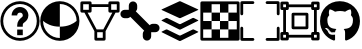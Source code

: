 SplineFontDB: 3.2
FontName: PermToolIcons
FullName: PermToolIcons
FamilyName: PermToolIcons
Weight: Regular
Copyright: Copyright (c) 2023, sneakyevil
UComments: "2023-11-3: Created with FontForge (http://fontforge.org)"
Version: 001.000
ItalicAngle: 0
UnderlinePosition: -100
UnderlineWidth: 50
Ascent: 800
Descent: 200
InvalidEm: 0
LayerCount: 2
Layer: 0 0 "Back" 1
Layer: 1 0 "Fore" 0
XUID: [1021 196 -1437072046 8685]
FSType: 0
OS2Version: 0
OS2_WeightWidthSlopeOnly: 0
OS2_UseTypoMetrics: 1
CreationTime: 1698970442
ModificationTime: 1699687559
PfmFamily: 17
TTFWeight: 400
TTFWidth: 5
LineGap: 90
VLineGap: 0
OS2TypoAscent: 0
OS2TypoAOffset: 1
OS2TypoDescent: 0
OS2TypoDOffset: 1
OS2TypoLinegap: 90
OS2WinAscent: 0
OS2WinAOffset: 1
OS2WinDescent: 0
OS2WinDOffset: 1
HheadAscent: 0
HheadAOffset: 1
HheadDescent: 0
HheadDOffset: 1
OS2Vendor: 'PfEd'
MarkAttachClasses: 1
DEI: 91125
LangName: 1033
Encoding: Custom
UnicodeInterp: none
NameList: AGL For New Fonts
DisplaySize: -48
AntiAlias: 1
FitToEm: 0
WinInfo: 276 23 8
BeginPrivate: 0
EndPrivate
BeginChars: 513 9

StartChar: Question
Encoding: 256 256 0
Width: 1000
Flags: HW
LayerCount: 2
Fore
SplineSet
500 650 m 0
 375.189453125 650 290 545 290 440 c 1
 430 440 l 1
 430 475 449.810546875 510 500 510 c 0
 550.189453125 510 570 475 570 440 c 0
 570 422.7109375 567.48046875 419 561.810546875 411.299804688 c 0
 556.2109375 403.599609375 544.030273438 393.099609375 525.830078125 378.400390625 c 0
 489.430664062 348.7890625 430 288.310546875 430 195 c 2
 430 160 l 1
 570 160 l 1
 570 195 l 2
 570 241.689453125 580.5 242.4609375 614.099609375 269.760742188 c 0
 630.969726562 283.48046875 653.860351562 300.280273438 674.439453125 328.139648438 c 0
 695.01953125 356.069335938 710 396.0390625 710 440 c 0
 710 545 624.810546875 650 500 650 c 0
430 90 m 1
 430 -50 l 1
 570 -50 l 1
 570 90 l 1
 430 90 l 1
500 790 m 0
 229.799804688 790 10 570.200195312 10 300 c 0
 10 29.7998046875 229.799804688 -190 500 -190 c 0
 770.200195312 -190 990 29.7998046875 990 300 c 0
 990 570.200195312 770.200195312 790 500 790 c 0
500 720 m 0
 732.400390625 720 920 532.400390625 920 300 c 0
 920 67.599609375 732.400390625 -120 500 -120 c 0
 267.599609375 -120 80 67.599609375 80 300 c 0
 80 532.400390625 267.599609375 720 500 720 c 0
EndSplineSet
EndChar

StartChar: Material
Encoding: 257 257 1
Width: 1000
Flags: HW
LayerCount: 2
Fore
SplineSet
496 790 m 0
 225.799804688 790 6 570.200195312 6 300 c 0
 6 29.7998046875 225.799804688 -190 496 -190 c 0
 766.200195312 -190 986 29.7998046875 986 300 c 0
 986 570.200195312 766.200195312 790 496 790 c 0
496 720 m 2
 496.16796875 720 496.337890625 720 496.505859375 720 c 0
 727.201171875 720 914.629882812 533.27734375 915.860351562 302.870117188 c 0
 838.08984375 236.7890625 705.650390625 160 496 160 c 1
 496 -120 l 1
 263.599609375 -120 76 67.599609375 76 300 c 2
 76.1396484375 303.010742188 l 1
 153.91015625 236.930664062 286.2109375 160 496 160 c 1
 496 720 l 2
EndSplineSet
EndChar

StartChar: MeshData
Encoding: 258 258 2
Width: 1000
Flags: H
LayerCount: 2
Fore
SplineSet
45 790 m 2
 25.6826171875 790 10 774.317382812 10 755 c 2
 10 545 l 2
 10 525.682617188 25.6826171875 510 45 510 c 2
 111.5 510 l 1
 360 46.1103515625 l 1
 360 -155 l 2
 360 -174.317382812 375.682617188 -190 395 -190 c 2
 605 -190 l 2
 624.317382812 -190 640 -174.317382812 640 -155 c 2
 640 46.1103515625 l 1
 888.5 510 l 1
 955 510 l 2
 974.317382812 510 990 525.682617188 990 545 c 2
 990 755 l 2
 990 774.317382812 974.317382812 790 955 790 c 2
 745 790 l 2
 725.682617188 790 710 774.317382812 710 755 c 2
 710 720 l 1
 290 720 l 1
 290 755 l 2
 290 774.317382812 274.317382812 790 255 790 c 2
 45 790 l 2
80 720 m 1
 220 720 l 1
 220 580 l 1
 80 580 l 1
 80 720 l 1
780 720 m 1
 920 720 l 1
 920 580 l 1
 780 580 l 1
 780 720 l 1
290 650 m 1
 710 650 l 1
 710 545 l 2
 710 525.682617188 725.682617188 510 745 510 c 2
 808.98046875 510 l 1
 584 90 l 1
 416.069335938 90 l 1
 191.01953125 510 l 1
 255 510 l 2
 274.317382812 510 290 525.682617188 290 545 c 2
 290 650 l 1
430 20 m 1
 570 20 l 1
 570 -120 l 1
 430 -120 l 1
 430 20 l 1
EndSplineSet
EndChar

StartChar: BoneData
Encoding: 259 259 3
Width: 1000
Flags: H
LayerCount: 2
Fore
SplineSet
325.280273438 790 m 0
 267.599609375 790 220.280273438 742.400390625 220.280273438 685 c 2
 220.280273438 580 l 1
 115.280273438 580 l 2
 57.8798828125 580 10.2802734375 532.680664062 10.2802734375 475 c 0
 10.2802734375 417.319335938 57.8798828125 370 115.280273438 370 c 2
 185.280273438 370 l 2
 215.099609375 370 238.900390625 384.98046875 257.73046875 405.139648438 c 1
 605.139648438 57.58984375 l 1
 584.83984375 38.830078125 569.719726562 14.9609375 569.719726562 -15 c 2
 569.719726562 -85 l 2
 569.719726562 -142.400390625 617.0390625 -190 674.719726562 -190 c 0
 732.400390625 -190 779.719726562 -142.400390625 779.719726562 -85 c 2
 779.719726562 20 l 1
 884.719726562 20 l 2
 942.120117188 20 989.719726562 67.3193359375 989.719726562 125 c 0
 989.719726562 182.680664062 942.120117188 230 884.719726562 230 c 2
 814.719726562 230 l 2
 784.900390625 230 761.099609375 215.01953125 742.26953125 194.860351562 c 1
 394.860351562 542.41015625 l 1
 415.16015625 561.169921875 430.280273438 585.0390625 430.280273438 615 c 2
 430.280273438 685 l 2
 430.280273438 742.400390625 382.9609375 790 325.280273438 790 c 0
EndSplineSet
EndChar

StartChar: BoundingBox
Encoding: 384 384 4
Width: 1000
Flags: H
LayerCount: 2
Fore
SplineSet
44.71875 790.280273438 m 2
 25.40234375 790.280273438 9.71875 774.59765625 9.71875 755.280273438 c 2
 9.71875 475.280273438 l 2
 9.71875 455.962890625 25.40234375 440.280273438 44.71875 440.280273438 c 0
 64.0361328125 440.280273438 79.71875 455.962890625 79.71875 475.280273438 c 2
 79.71875 720.280273438 l 1
 324.71875 720.280273438 l 2
 344.036132812 720.280273438 359.71875 735.962890625 359.71875 755.280273438 c 0
 359.71875 774.59765625 344.036132812 790.280273438 324.71875 790.280273438 c 2
 44.71875 790.280273438 l 2
675.279296875 790.280273438 m 2
 655.962890625 790.280273438 640.279296875 774.59765625 640.279296875 755.280273438 c 0
 640.279296875 735.962890625 655.962890625 720.280273438 675.279296875 720.280273438 c 2
 920.279296875 720.280273438 l 1
 920.279296875 475.280273438 l 2
 920.279296875 455.962890625 935.962890625 440.280273438 955.279296875 440.280273438 c 0
 974.596679688 440.280273438 990.279296875 455.962890625 990.279296875 475.280273438 c 2
 990.279296875 755.280273438 l 2
 990.279296875 774.59765625 974.596679688 790.280273438 955.279296875 790.280273438 c 2
 675.279296875 790.280273438 l 2
44.16015625 160.280273438 m 0
 25.1025390625 159.978515625 9.724609375 144.413085938 9.724609375 125.284179688 c 0
 9.724609375 125.092773438 9.716796875 124.911132812 9.71875 124.719726562 c 0
 9.73046875 124.709960938 9.71875 -155.280273438 9.71875 -155.280273438 c 2
 9.71875 -174.59765625 25.40234375 -190.280273438 44.71875 -190.280273438 c 2
 324.71875 -190.280273438 l 2
 344.036132812 -190.280273438 359.71875 -174.59765625 359.71875 -155.280273438 c 0
 359.71875 -135.962890625 344.036132812 -120.280273438 324.71875 -120.280273438 c 2
 79.71875 -120.280273438 l 1
 79.71875 124.719726562 l 2
 79.7216796875 124.911132812 79.724609375 125.102539062 79.724609375 125.294921875 c 0
 79.724609375 144.612304688 64.0419921875 160.294921875 44.724609375 160.294921875 c 0
 44.5322265625 160.294921875 44.349609375 160.283203125 44.16015625 160.280273438 c 0
954.71875 160.280273438 m 0
 935.663085938 159.978515625 920.28515625 144.413085938 920.28515625 125.284179688 c 0
 920.28515625 125.092773438 920.27734375 124.911132812 920.279296875 124.719726562 c 0
 920.2890625 124.709960938 920.279296875 -120.280273438 920.279296875 -120.280273438 c 1
 675.279296875 -120.280273438 l 2
 655.962890625 -120.280273438 640.279296875 -135.962890625 640.279296875 -155.280273438 c 0
 640.279296875 -174.59765625 655.962890625 -190.280273438 675.279296875 -190.280273438 c 2
 955.279296875 -190.280273438 l 2
 974.596679688 -190.280273438 990.279296875 -174.59765625 990.279296875 -155.280273438 c 2
 990.279296875 124.719726562 l 2
 990.282226562 124.911132812 990.284179688 125.102539062 990.284179688 125.294921875 c 0
 990.284179688 144.612304688 974.600585938 160.294921875 955.284179688 160.294921875 c 0
 955.092773438 160.294921875 954.91015625 160.283203125 954.71875 160.280273438 c 0
EndSplineSet
EndChar

StartChar: MeshData2
Encoding: 385 385 5
Width: 1000
Flags: H
LayerCount: 2
Fore
SplineSet
45 790 m 2
 25.6826171875 790 10 774.317382812 10 755 c 2
 10 615 l 2
 10 595.682617188 25.6826171875 580 45 580 c 2
 80 580 l 1
 80 20 l 1
 45 20 l 2
 25.6826171875 20 10 4.3173828125 10 -15 c 2
 10 -155 l 2
 10 -174.317382812 25.6826171875 -190 45 -190 c 2
 185 -190 l 2
 204.317382812 -190 220 -174.317382812 220 -155 c 2
 220 -120 l 1
 780 -120 l 1
 780 -155 l 2
 780 -174.317382812 795.682617188 -190 815 -190 c 2
 955 -190 l 2
 974.317382812 -190 990 -174.317382812 990 -155 c 2
 990 -15 l 2
 990 4.3173828125 974.317382812 20 955 20 c 2
 920 20 l 1
 920 580 l 1
 955 580 l 2
 974.317382812 580 990 595.682617188 990 615 c 2
 990 755 l 2
 990 774.317382812 974.317382812 790 955 790 c 2
 815 790 l 2
 795.682617188 790 780 774.317382812 780 755 c 2
 780 720 l 1
 220 720 l 1
 220 755 l 2
 220 774.317382812 204.317382812 790 185 790 c 2
 45 790 l 2
80 720 m 1
 150 720 l 1
 150 650 l 1
 80 650 l 1
 80 720 l 1
850 720 m 1
 920 720 l 1
 920 650 l 1
 850 650 l 1
 850 720 l 1
220 650 m 1
 780 650 l 1
 780 615 l 2
 780 595.682617188 795.682617188 580 815 580 c 2
 850 580 l 1
 850 20 l 1
 815 20 l 2
 795.682617188 20 780 4.3173828125 780 -15 c 2
 780 -50 l 1
 220 -50 l 1
 220 -15 l 2
 220 4.3173828125 204.317382812 20 185 20 c 2
 150 20 l 1
 150 580 l 1
 185 580 l 2
 204.317382812 580 220 595.682617188 220 615 c 2
 220 650 l 1
80 -50 m 1
 150 -50 l 1
 150 -120 l 1
 80 -120 l 1
 80 -50 l 1
850 -50 m 1
 920 -50 l 1
 920 -120 l 1
 850 -120 l 1
 850 -50 l 1
325 510 m 2
 305.682617188 510 290 494.317382812 290 475 c 2
 290 125 l 2
 290 105.682617188 305.682617188 90 325 90 c 2
 675 90 l 2
 694.317382812 90 710 105.682617188 710 125 c 2
 710 475 l 2
 710 494.317382812 694.317382812 510 675 510 c 2
 325 510 l 2
360 440 m 1
 640 440 l 1
 640 160 l 1
 360 160 l 1
 360 440 l 1
EndSplineSet
EndChar

StartChar: Buffer
Encoding: 260 260 6
Width: 1000
Flags: H
LayerCount: 2
Fore
SplineSet
951.950195312 22.4140625 m 2
 514.430664062 -195.388671875 l 2
 509.426757812 -197.536132812 503.916015625 -198.725585938 498.12890625 -198.725585938 c 0
 492.342773438 -198.725585938 486.771484375 -197.536132812 481.767578125 -195.388671875 c 1
 481.827148438 -195.388671875 44.2255859375 22.4140625 44.2255859375 22.4140625 c 2
 35.3193359375 26.8671875 35.3193359375 34.169921875 44.2255859375 38.6455078125 c 2
 149.0078125 90.7021484375 l 2
 154.01953125 92.849609375 159.538085938 94.0390625 165.33203125 94.0390625 c 0
 171.125 94.0390625 176.704101562 92.849609375 181.715820312 90.7021484375 c 1
 181.655273438 90.7021484375 481.767578125 -58.4775390625 481.767578125 -58.4775390625 c 2
 486.768554688 -60.6357421875 492.280273438 -61.83203125 498.069335938 -61.83203125 c 0
 503.858398438 -61.83203125 509.4296875 -60.6357421875 514.430664062 -58.4775390625 c 1
 514.370117188 -58.4775390625 814.482421875 90.7021484375 814.482421875 90.7021484375 c 2
 819.490234375 92.849609375 825.004882812 94.0400390625 830.795898438 94.0400390625 c 0
 836.5859375 94.0400390625 842.161132812 92.849609375 847.168945312 90.7021484375 c 1
 847.108398438 90.7021484375 951.950195312 38.5341796875 951.950195312 38.5341796875 c 2
 960.967773438 34.169921875 960.967773438 26.8671875 951.950195312 22.4140625 c 2
951.950195312 326.40625 m 2
 960.967773438 321.930664062 960.967773438 314.627929688 951.950195312 310.129882812 c 2
 951.950195312 310.129882812 514.37109375 92.3720703125 514.430664062 92.3720703125 c 1
 509.426757812 90.224609375 503.85546875 89.0361328125 498.069335938 89.0361328125 c 0
 492.282226562 89.0361328125 486.771484375 90.224609375 481.767578125 92.3720703125 c 2
 44.2255859375 310.129882812 l 2
 35.3193359375 314.627929688 35.3193359375 321.953125 44.2255859375 326.40625 c 2
 44.2255859375 326.40625 149.067382812 378.57421875 149.0078125 378.57421875 c 1
 154.01953125 380.721679688 159.598632812 381.911132812 165.391601562 381.911132812 c 0
 171.185546875 381.911132812 176.704101562 380.721679688 181.715820312 378.57421875 c 2
 181.715820312 378.57421875 481.827148438 229.216796875 481.767578125 229.216796875 c 1
 486.774414062 227.079101562 492.344726562 225.895507812 498.12890625 225.895507812 c 0
 503.9140625 225.895507812 509.423828125 227.079101562 514.430664062 229.216796875 c 2
 514.430664062 229.216796875 814.54296875 378.57421875 814.482421875 378.57421875 c 1
 819.490234375 380.721679688 825.065429688 381.912109375 830.85546875 381.912109375 c 0
 836.645507812 381.912109375 842.161132812 380.721679688 847.168945312 378.57421875 c 2
 951.950195312 326.40625 l 2
44.2255859375 579.611328125 m 2
 35.2080078125 583.751953125 35.2080078125 590.499023438 44.2255859375 594.618164062 c 2
 44.2255859375 594.618164062 481.794921875 795.631835938 481.745117188 795.631835938 c 1
 486.79296875 797.635742188 492.344726562 798.737304688 498.1015625 798.737304688 c 0
 503.859375 798.737304688 509.361328125 797.635742188 514.409179688 795.631835938 c 2
 951.950195312 594.618164062 l 2
 960.856445312 590.499023438 960.856445312 583.751953125 951.950195312 579.611328125 c 2
 951.950195312 579.611328125 514.361328125 378.57421875 514.409179688 378.57421875 c 1
 509.35546875 376.591796875 503.805664062 375.502929688 498.052734375 375.502929688 c 0
 492.298828125 375.502929688 486.797851562 376.591796875 481.745117188 378.57421875 c 2
 44.2255859375 579.611328125 l 2
EndSplineSet
EndChar

StartChar: Texture
Encoding: 261 261 7
Width: 1000
Flags: H
LayerCount: 2
Fore
SplineSet
80 720 m 1
 80 510 l 1
 290 510 l 1
 290 720 l 1
 80 720 l 1
290 510 m 1
 290 300 l 1
 500 300 l 1
 500 510 l 1
 290 510 l 1
500 510 m 1
 710 510 l 1
 710 720 l 1
 500 720 l 1
 500 510 l 1
710 510 m 1
 710 300 l 1
 920 300 l 1
 920 510 l 1
 710 510 l 1
710 300 m 1
 500 300 l 1
 500 90 l 1
 710 90 l 1
 710 300 l 1
710 90 m 1
 710 -120 l 1
 920 -120 l 1
 920 90 l 1
 710 90 l 1
500 90 m 1
 290 90 l 1
 290 -120 l 1
 500 -120 l 1
 500 90 l 1
290 90 m 1
 290 300 l 1
 80 300 l 1
 80 90 l 1
 290 90 l 1
45 790 m 2
 25.6826171875 790 10 774.317382812 10 755 c 2
 10 -155 l 2
 10 -174.317382812 25.6826171875 -190 45 -190 c 2
 955 -190 l 2
 974.317382812 -190 990 -174.317382812 990 -155 c 2
 990 755 l 2
 990 774.317382812 974.317382812 790 955 790 c 2
 45 790 l 2
80 720 m 1
 920 720 l 1
 920 -120 l 1
 80 -120 l 1
 80 720 l 1
EndSplineSet
EndChar

StartChar: GitHub
Encoding: 416 416 8
Width: 1000
Flags: H
LayerCount: 2
Fore
SplineSet
335.212890625 5.16796875 m 0
 335.212890625 1.14453125 330.5859375 -2.07421875 324.751953125 -2.07421875 c 0
 318.11328125 -2.677734375 313.486328125 0.541015625 313.486328125 5.16796875 c 0
 313.486328125 9.19140625 318.11328125 12.41015625 323.947265625 12.41015625 c 0
 329.982421875 13.013671875 335.212890625 9.794921875 335.212890625 5.16796875 c 0
272.6484375 14.220703125 m 0
 274.056640625 18.244140625 279.890625 20.255859375 285.12109375 18.84765625 c 0
 291.15625 17.037109375 294.978515625 12.41015625 293.771484375 8.38671875 c 0
 292.564453125 4.36328125 286.529296875 2.3515625 281.298828125 4.36328125 c 0
 275.263671875 5.5703125 271.240234375 10.197265625 272.6484375 14.220703125 c 0
361.56640625 17.640625 m 0
 367.400390625 18.244140625 372.83203125 15.62890625 373.435546875 11.806640625 c 0
 374.0390625 7.783203125 370.015625 3.9609375 364.181640625 2.552734375 c 0
 358.146484375 1.14453125 352.916015625 3.759765625 352.3125 7.783203125 c 0
 351.708984375 12.41015625 355.732421875 16.232421875 361.56640625 17.640625 c 0
493.9375 788.53125 m 0
 772.962890625 788.53125 999.28125 576.697265625 999.28125 297.671875 c 0
 999.28125 74.572265625 862.88671875 -116.33984375 661.71484375 -183.12890625 c 0
 636.166015625 -187.755859375 626.912109375 -171.86328125 626.912109375 -158.787109375 c 0
 626.912109375 -142.291015625 627.515625 -58.40234375 627.515625 9.392578125 c 0
 627.515625 56.66796875 611.82421875 86.84375 593.31640625 102.736328125 c 1
 705.771484375 115.41015625 824.26171875 130.900390625 824.26171875 325.03125 c 0
 824.26171875 380.15234375 804.546875 407.9140625 772.359375 443.521484375 c 1
 777.58984375 456.59765625 794.689453125 510.310546875 767.12890625 580.1171875 c 1
 725.083984375 593.39453125 628.3203125 525.80078125 628.3203125 525.80078125 c 1
 588.0859375 537.06640625 544.833984375 542.900390625 501.984375 542.900390625 c 0
 459.134765625 542.900390625 415.8828125 537.06640625 375.6484375 525.80078125 c 1
 375.6484375 525.80078125 278.884765625 593.193359375 236.83984375 580.1171875 c 1
 209.279296875 510.51171875 226.37890625 456.59765625 231.609375 443.521484375 c 1
 199.421875 408.115234375 184.1328125 380.353515625 184.1328125 325.03125 c 0
 184.1328125 131.50390625 297.59375 115.208984375 410.048828125 102.736328125 c 1
 395.564453125 89.458984375 382.48828125 67.12890625 377.861328125 34.94140625 c 1
 349.09375 21.6640625 275.263671875 -0.666015625 231.20703125 76.986328125 c 0
 203.646484375 124.865234375 153.5546875 128.888671875 153.5546875 128.888671875 c 1
 104.267578125 129.4921875 150.3359375 97.908203125 150.3359375 97.908203125 c 1
 183.328125 82.8203125 206.26171875 24.279296875 206.26171875 24.279296875 c 1
 235.833984375 -65.845703125 376.654296875 -35.669921875 376.654296875 -35.669921875 c 1
 376.654296875 -77.916015625 377.2578125 -146.716796875 377.2578125 -159.189453125 c 0
 377.2578125 -172.265625 368.205078125 -188.158203125 342.455078125 -183.53125 c 0
 141.88671875 -116.33984375 1.46875 74.572265625 1.46875 297.671875 c 0
 1.46875 576.697265625 214.912109375 788.53125 493.9375 788.53125 c 0
197.0078125 94.689453125 m 0
 199.623046875 97.3046875 204.25 95.896484375 207.46875 92.677734375 c 0
 210.888671875 88.85546875 211.4921875 84.228515625 208.876953125 82.216796875 c 0
 206.26171875 79.6015625 201.634765625 81.009765625 198.416015625 84.228515625 c 0
 194.99609375 88.05078125 194.392578125 92.677734375 197.0078125 94.689453125 c 0
175.28125 110.984375 m 0
 176.689453125 112.99609375 179.908203125 113.599609375 183.931640625 112.392578125 c 0
 187.955078125 110.380859375 189.966796875 107.162109375 188.55859375 104.546875 c 0
 187.150390625 101.73046875 183.126953125 101.126953125 179.908203125 103.138671875 c 0
 175.884765625 105.150390625 173.873046875 108.369140625 175.28125 110.984375 c 0
240.4609375 39.3671875 m 0
 243.076171875 42.5859375 249.111328125 41.982421875 253.537109375 37.35546875 c 0
 257.560546875 33.533203125 258.767578125 27.498046875 256.15234375 24.8828125 c 0
 253.537109375 21.6640625 247.703125 22.267578125 243.076171875 26.89453125 c 0
 238.44921875 30.716796875 237.2421875 36.751953125 240.4609375 39.3671875 c 0
217.52734375 68.939453125 m 0
 220.74609375 71.5546875 225.9765625 69.54296875 228.79296875 64.916015625 c 0
 232.01171875 60.2890625 232.01171875 55.05859375 228.79296875 52.443359375 c 0
 226.177734375 50.431640625 220.74609375 52.443359375 217.52734375 57.0703125 c 0
 214.30859375 61.697265625 214.30859375 66.927734375 217.52734375 68.939453125 c 0
EndSplineSet
EndChar
EndChars
EndSplineFont
